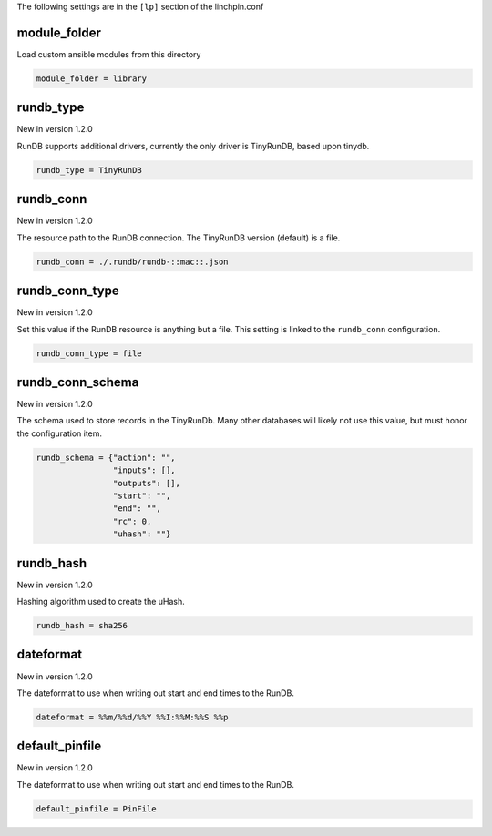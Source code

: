 The following settings are in the ``[lp]`` section of the linchpin.conf

module_folder
~~~~~~~~~~~~~

Load custom ansible modules from this directory

.. code-block:: cfg

    module_folder = library

.. FIXME: RunDB values should probably have their own section.

rundb_type
~~~~~~~~~~

New in version 1.2.0

RunDB supports additional drivers, currently the only driver is
TinyRunDB, based upon tinydb.

.. code-block:: cfg

    rundb_type = TinyRunDB

rundb_conn
~~~~~~~~~~

New in version 1.2.0

The resource path to the RunDB connection. The TinyRunDB version (default)
is a file.

.. code-block:: cfg

    rundb_conn = ./.rundb/rundb-::mac::.json

rundb_conn_type
~~~~~~~~~~~~~~~

New in version 1.2.0

Set this value if the RunDB resource is anything but a file. This setting
is linked to the ``rundb_conn`` configuration.

.. code-block:: cfg

    rundb_conn_type = file

rundb_conn_schema
~~~~~~~~~~~~~~~~~

New in version 1.2.0

The schema used to store records in the TinyRunDb. Many other databases
will likely not use this value, but must honor the configuration item.

.. code-block:: cfg

    rundb_schema = {"action": "",
                    "inputs": [],
                    "outputs": [],
                    "start": "",
                    "end": "",
                    "rc": 0,
                    "uhash": ""}

rundb_hash
~~~~~~~~~~

New in version 1.2.0

Hashing algorithm used to create the uHash.

.. code-block:: cfg

    rundb_hash = sha256

dateformat
~~~~~~~~~~

New in version 1.2.0

The dateformat to use when writing out start and end times to the RunDB.

.. code-block:: cfg

    dateformat = %%m/%%d/%%Y %%I:%%M:%%S %%p

.. FIXME: update the logging dateformat and this one to inherit somehow

default_pinfile
~~~~~~~~~~~~~~~

New in version 1.2.0

The dateformat to use when writing out start and end times to the RunDB.

.. code-block:: cfg

    default_pinfile = PinFile

.. FIXME: consider adjusting init.pinfile to use this one somehow

